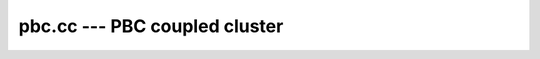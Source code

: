 .. _pbc_cc:

pbc.cc --- PBC coupled cluster
******************************

.. .. automodule:: pyscf.pbc.cc

